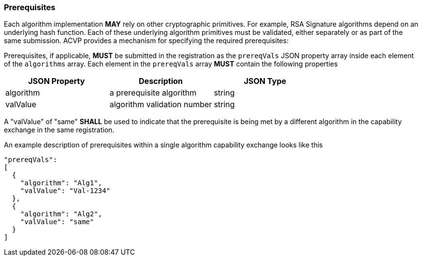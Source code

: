 [#prerequisites]
=== Prerequisites

Each algorithm implementation *MAY* rely on other cryptographic primitives.	For example, RSA Signature algorithms depend on an underlying hash function. Each of these underlying algorithm primitives must be validated, either separately or as part of the same submission. ACVP provides a mechanism for specifying the required prerequisites:

Prerequisites, if applicable, *MUST* be submitted in the registration as the `prereqVals` JSON property array inside each element of the `algorithms` array. Each element in the `prereqVals` array *MUST* contain the following properties

|===
| JSON Property | Description | JSON Type

| algorithm | a prerequisite algorithm | string
| valValue | algorithm validation number | string
|===

A "valValue" of "same" *SHALL* be used to indicate that the prerequisite is being met by a different algorithm in the capability exchange in the same registration.

An example description of prerequisites within a single algorithm capability exchange looks like this

[source,json]
----
"prereqVals":
[
  {
    "algorithm": "Alg1",
    "valValue": "Val-1234"
  },
  {
    "algorithm": "Alg2",
    "valValue": "same"
  }
]
----
